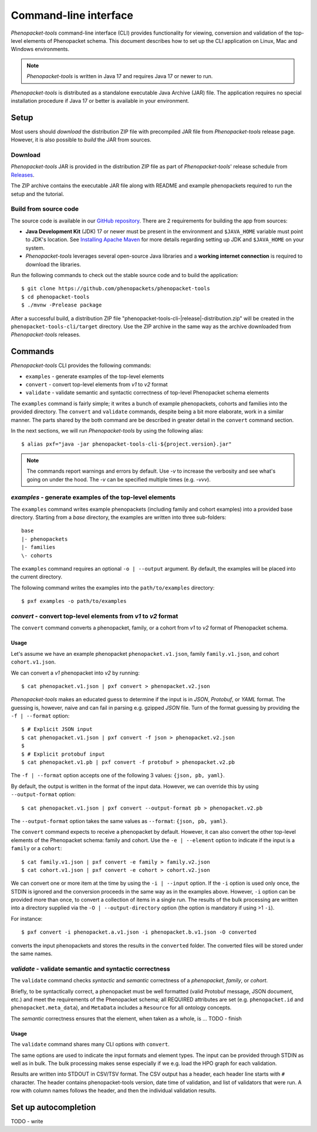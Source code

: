 .. _rstcli:

======================
Command-line interface
======================

*Phenopacket-tools* command-line interface (CLI) provides functionality for viewing, conversion and validation
of the top-level elements of Phenopacket schema. This document describes how to set up the CLI application
on Linux, Mac and Windows environments.

.. note::
  *Phenopacket-tools* is written in Java 17 and requires Java 17 or newer to run.

*Phenopacket-tools* is distributed as a standalone executable Java Archive (JAR) file. The application requires
no special installation procedure if Java 17 or better is available in your environment.

Setup
~~~~~

Most users should *download* the distribution ZIP file with precompiled JAR file from *Phenopacket-tools* release page.
However, it is also possible to *build* the JAR from sources.

Download
^^^^^^^^

*Phenopacket-tools* JAR is provided in the distribution ZIP file as part of *Phenopacket-tools*' release schedule
from `Releases <https://github.com/phenopackets/phenopacket-tools/releases>`_.

The ZIP archive contains the executable JAR file along with README and example phenopackets required to run the setup
and the tutorial.

Build from source code
^^^^^^^^^^^^^^^^^^^^^^

The source code is available in our `GitHub repository <https://github.com/phenopackets/phenopacket-tools>`_.
There are 2 requirements for building the app from sources:

* **Java Development Kit** (JDK) 17 or newer must be present in the environment and ``$JAVA_HOME`` variable must point
  to JDK's location. See `Installing Apache Maven <https://maven.apache.org/install.html>`_ for more details regarding
  setting up JDK and ``$JAVA_HOME`` on your system.
* *Phenopacket-tools* leverages several open-source Java libraries and a **working internet connection**
  is required to download the libraries.

Run the following commands to check out the stable source code and to build the application::

  $ git clone https://github.com/phenopackets/phenopacket-tools
  $ cd phenopacket-tools
  $ ./mvnw -Prelease package

After a successful build, a distribution ZIP file "phenopacket-tools-cli-|release|-distribution.zip"
will be created in the ``phenopacket-tools-cli/target`` directory. Use the ZIP archive in the same way as the archive
downloaded from *Phenopacket-tools* releases.


Commands
~~~~~~~~

*Phenopacket-tools* CLI provides the following commands:

* ``examples`` - generate examples of the top-level elements
* ``convert`` - convert top-level elements from *v1* to *v2* format
* ``validate`` - validate semantic and syntactic correctness of top-level Phenopacket schema elements

The ``examples`` command is fairly simple; it writes a bunch of example phenopackets, cohorts and families
into the provided directory. The ``convert`` and ``validate`` commands, despite being a bit more elaborate, work in
a similar manner. The parts shared by the both command are be described in greater detail
in the ``convert`` command section.

In the next sections, we will run *Phenopacket-tools* by using the following alias::

  $ alias pxf="java -jar phenopacket-tools-cli-${project.version}.jar"

.. note::
  The commands report warnings and errors by default. Use `-v` to increase the verbosity and see what's
  going on under the hood. The `-v` can be specified multiple times (e.g. `-vvv`).

*examples* - generate examples of the top-level elements
^^^^^^^^^^^^^^^^^^^^^^^^^^^^^^^^^^^^^^^^^^^^^^^^^^^^^^^^^^

The ``examples`` command writes example phenopackets (including family and cohort examples) into
a provided base directory. Starting from a `base` directory, the examples are written into three sub-folders::

  base
  |- phenopackets
  |- families
  \- cohorts

The ``examples`` command requires an optional ``-o | --output`` argument. By default, the examples will be placed
into the current directory.

The following command writes the examples into the ``path/to/examples`` directory::

  $ pxf examples -o path/to/examples


*convert* - convert top-level elements from *v1* to *v2* format
^^^^^^^^^^^^^^^^^^^^^^^^^^^^^^^^^^^^^^^^^^^^^^^^^^^^^^^^^^^^^^^^^

The ``convert`` command converts a phenopacket, family, or a cohort from *v1* to *v2* format of Phenopacket schema.

Usage
#####

Let's assume we have an example phenopacket ``phenopacket.v1.json``, family ``family.v1.json``,
and cohort ``cohort.v1.json``.

We can convert a *v1* phenopacket into *v2* by running::

  $ cat phenopacket.v1.json | pxf convert > phenopacket.v2.json



*Phenopacket-tools* makes an educated guess to determine if the input is in *JSON*, *Protobuf*, or *YAML* format.
The guessing is, however, naive and can fail in parsing e.g. gzipped *JSON* file. Turn of the format guessing
by providing the ``-f | --format`` option::

  $ # Explicit JSON input
  $ cat phenopacket.v1.json | pxf convert -f json > phenopacket.v2.json
  $
  $ # Explicit protobuf input
  $ cat phenopacket.v1.pb | pxf convert -f protobuf > phenopacket.v2.pb

The ``-f | --format`` option accepts one of the following 3 values: ``{json, pb, yaml}``.



By default, the output is written in the format of the input data.
However, we can override this by using ``--output-format`` option::

  $ cat phenopacket.v1.json | pxf convert --output-format pb > phenopacket.v2.pb

The ``--output-format`` option takes the same values as ``--format``: ``{json, pb, yaml}``.


The ``convert`` command expects to receive a phenopacket by default. However, it can also convert the other
top-level elements of the Phenopacket schema: family and cohort. Use the ``-e | --element`` option to indicate if
the input is a ``family`` or a ``cohort``::

  $ cat family.v1.json | pxf convert -e family > family.v2.json
  $ cat cohort.v1.json | pxf convert -e cohort > cohort.v2.json

We can convert one or more item at the time by using the ``-i | --input`` option. If the ``-i`` option is used only once,
the STDIN is ignored and the conversion proceeds in the same way as in the examples above. However, ``-i`` option can
be provided more than once, to convert a collection of items in a single run. The results of the bulk processing
are written into a directory supplied via the ``-O | --output-directory`` option (the option is mandatory if using
>1 ``-i``).

For instance::

  $ pxf convert -i phenopacket.a.v1.json -i phenopacket.b.v1.json -O converted

converts the input phenopackets and stores the results in the ``converted`` folder. The converted files will be stored
under the same names.


*validate* - validate semantic and syntactic correctness
^^^^^^^^^^^^^^^^^^^^^^^^^^^^^^^^^^^^^^^^^^^^^^^^^^^^^^^^^^

The ``validate`` command checks *syntactic* and *semantic* correctness of a *phenopacket*, *family*, or *cohort*.

Briefly, to be syntactically correct, a phenopacket must be well formatted (valid Protobuf message, JSON document, etc.)
and meet the requirements of the Phenopacket schema; all REQUIRED attributes are set  (e.g. ``phenopacket.id`` and
``phenopacket.meta_data``), and ``MetaData`` includes a ``Resource`` for all ontology concepts.

The *semantic* correctness ensures that the element, when taken as a whole, is ... TODO - finish

Usage
#####

The ``validate`` command shares many CLI options with ``convert``.

The same options are used to indicate the input formats and element types. The input can be provided through STDIN
as well as in bulk. The bulk processing makes sense especially if we e.g. load the HPO graph for each validation.

Results are written into STDOUT in CSV/TSV format. The CSV output has a header, each header line starts with ``#`` character.
The header contains phenopacket-tools version, date time of validation, and list of validators that were run.
A row with column names follows the header, and then the individual validation results.

.. TODO - check the validation description.

Set up autocompletion
~~~~~~~~~~~~~~~~~~~~~

.. TODO - write the section

TODO - write
